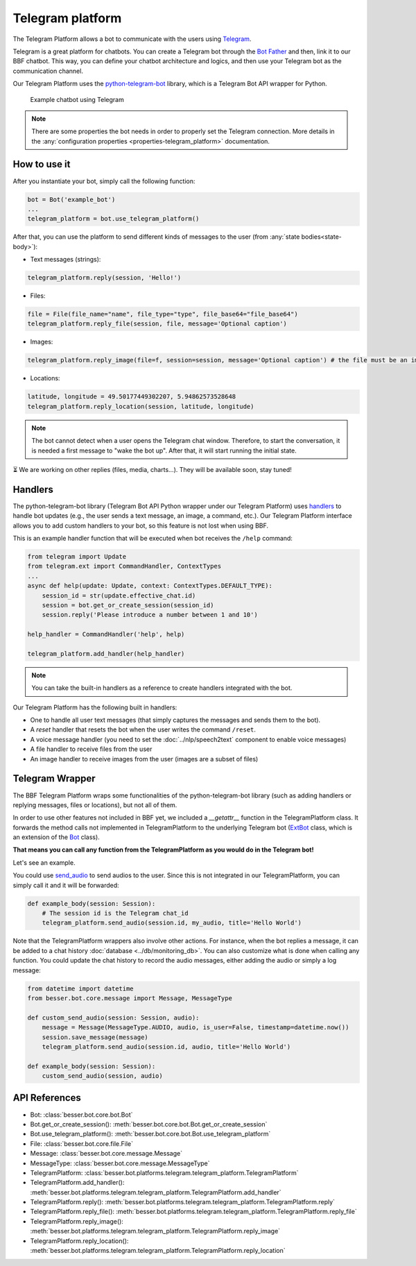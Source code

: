 Telegram platform
=================

The Telegram Platform allows a bot to communicate with the users using `Telegram <https://telegram.org/>`_.

Telegram is a great platform for chatbots. You can create a Telegram bot through the
`Bot Father <https://core.telegram.org/bots/tutorial>`_ and then, link it to our BBF chatbot. This way,
you can define your chatbot architecture and logics, and then use your Telegram bot as the communication channel.

Our Telegram Platform uses the `python-telegram-bot <https://github.com/python-telegram-bot/python-telegram-bot>`_
library, which is a Telegram Bot API wrapper for Python.

.. figure:: ../../img/telegram_demo.gif
   :alt: Telegram demo

   Example chatbot using Telegram

.. note::

    There are some properties the bot needs in order to properly set the Telegram connection. More details in the
    :any:`configuration properties <properties-telegram_platform>` documentation.

How to use it
-------------

After you instantiate your bot, simply call the following function:

.. code:: python

    bot = Bot('example_bot')
    ...
    telegram_platform = bot.use_telegram_platform()

After that, you can use the platform to send different kinds of messages to the user
(from :any:`state bodies<state-body>`):

- Text messages (strings):

.. code:: python

    telegram_platform.reply(session, 'Hello!')

- Files:

.. code:: python

    file = File(file_name="name", file_type="type", file_base64="file_base64")
    telegram_platform.reply_file(session, file, message='Optional caption')

- Images:

.. code:: python

    telegram_platform.reply_image(file=f, session=session, message='Optional caption') # the file must be an image

- Locations:

.. code:: python

    latitude, longitude = 49.50177449302207, 5.94862573528648
    telegram_platform.reply_location(session, latitude, longitude)


.. note::

    The bot cannot detect when a user opens the Telegram chat window. Therefore, to start the conversation, it is needed
    a first message to "wake the bot up". After that, it will start running the initial state.

⏳ We are working on other replies (files, media, charts...). They will be available soon, stay tuned!

Handlers
--------

The python-telegram-bot library (Telegram Bot API Python wrapper under our Telegram Platform) uses
`handlers <https://docs.python-telegram-bot.org/en/latest/telegram.ext.handlers-tree.html>`_ to handle
bot updates (e.g., the user sends a text message, an image, a command, etc.). Our Telegram Platform interface allows
you to add custom handlers to your bot, so this feature is not lost when using BBF.

This is an example handler function that will be executed when bot receives the ``/help`` command:

.. code:: python

    from telegram import Update
    from telegram.ext import CommandHandler, ContextTypes
    ...
    async def help(update: Update, context: ContextTypes.DEFAULT_TYPE):
        session_id = str(update.effective_chat.id)
        session = bot.get_or_create_session(session_id)
        session.reply('Please introduce a number between 1 and 10')

    help_handler = CommandHandler('help', help)

    telegram_platform.add_handler(help_handler)

.. note::

    You can take the built-in handlers as a reference to create handlers integrated with the bot.

Our Telegram Platform has the following built in handlers:

- One to handle all user text messages (that simply captures the messages and sends them to the bot).
- A *reset* handler that resets the bot when the user writes the command ``/reset``.
- A voice message handler (you need to set the :doc:`../nlp/speech2text` component to enable voice messages)
- A file handler to receive files from the user
- An image handler to receive images from the user (images are a subset of files)


Telegram Wrapper
----------------

The BBF Telegram Platform wraps some functionalities of the python-telegram-bot library (such as adding handlers or
replying messages, files or locations), but not all of them.

In order to use other features not included in BBF yet, we included a `__getattr__` function in the TelegramPlatform
class. It forwards the method calls not implemented in TelegramPlatform to the underlying Telegram bot
(`ExtBot <https://docs.python-telegram-bot.org/en/v20.6/telegram.ext.extbot.html>`_ class, which is an extension of the
`Bot <https://docs.python-telegram-bot.org/en/v20.6/telegram.bot.html>`_ class).

**That means you can call any function from the TelegramPlatform as you would do in the Telegram bot!**

Let's see an example.

You could use `send_audio <https://docs.python-telegram-bot.org/en/v20.6/telegram.bot.html#telegram.Bot.send_audio>`_
to send audios to the user. Since this is not integrated in our TelegramPlatform, you can simply call it and it will be
forwarded:

.. code:: python

    def example_body(session: Session):
        # The session id is the Telegram chat_id
        telegram_platform.send_audio(session.id, my_audio, title='Hello World')

Note that the TelegramPlatform wrappers also involve other actions. For instance, when the bot replies a message, it can be
added to a chat history :doc:`database <../db/monitoring_db>`. You can also customize what is done when calling any function.
You could update the chat history to record the audio messages, either adding the audio or simply a log message:

.. code:: python

    from datetime import datetime
    from besser.bot.core.message import Message, MessageType

    def custom_send_audio(session: Session, audio):
        message = Message(MessageType.AUDIO, audio, is_user=False, timestamp=datetime.now())
        session.save_message(message)
        telegram_platform.send_audio(session.id, audio, title='Hello World')

    def example_body(session: Session):
        custom_send_audio(session, audio)


API References
--------------

- Bot: :class:`besser.bot.core.bot.Bot`
- Bot.get_or_create_session(): :meth:`besser.bot.core.bot.Bot.get_or_create_session`
- Bot.use_telegram_platform(): :meth:`besser.bot.core.bot.Bot.use_telegram_platform`
- File: :class:`besser.bot.core.file.File`
- Message: :class:`besser.bot.core.message.Message`
- MessageType: :class:`besser.bot.core.message.MessageType`
- TelegramPlatform: :class:`besser.bot.platforms.telegram.telegram_platform.TelegramPlatform`
- TelegramPlatform.add_handler(): :meth:`besser.bot.platforms.telegram.telegram_platform.TelegramPlatform.add_handler`
- TelegramPlatform.reply(): :meth:`besser.bot.platforms.telegram.telegram_platform.TelegramPlatform.reply`
- TelegramPlatform.reply_file(): :meth:`besser.bot.platforms.telegram.telegram_platform.TelegramPlatform.reply_file`
- TelegramPlatform.reply_image(): :meth:`besser.bot.platforms.telegram.telegram_platform.TelegramPlatform.reply_image`
- TelegramPlatform.reply_location(): :meth:`besser.bot.platforms.telegram.telegram_platform.TelegramPlatform.reply_location`
